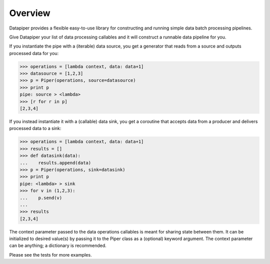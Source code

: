 ===============================
Overview
===============================

Datapiper provides a flexible easy-to-use library for constructing and running
simple data batch processing pipelines.

Give Datapiper your list of data processing callables and it will construct a
runnable data pipeline for you.

If you instantiate the pipe with a (iterable) data source, you get a generator
that reads from a source and outputs processed data for you:

.. code-block::

   >>> operations = [lambda context, data: data+1]
   >>> datasource = [1,2,3]
   >>> p = Piper(operations, source=datasource)
   >>> print p
   pipe: source > <lambda>
   >>> [r for r in p]
   [2,3,4]

If you instead instantiate it with a (callable) data sink, you get a coroutine
that accepts data from a producer and delivers processed data to a sink:

.. code-block::

   >>> operations = [lambda context, data: data+1]
   >>> results = []
   >>> def datasink(data):
   ...    results.append(data)
   >>> p = Piper(operations, sink=datasink)
   >>> print p
   pipe: <lambda> > sink
   >>> for v in (1,2,3):
   ...    p.send(v)
   ...
   >>> results
   [2,3,4] 

The context parameter passed to the data operations callables is meant for
sharing state between them. It can be initialized to desired value(s) by passing
it to the Piper class as a (optional) keyword argument. The context parameter can
be anything; a dictionary is recommended.

Please see the tests for more examples.
